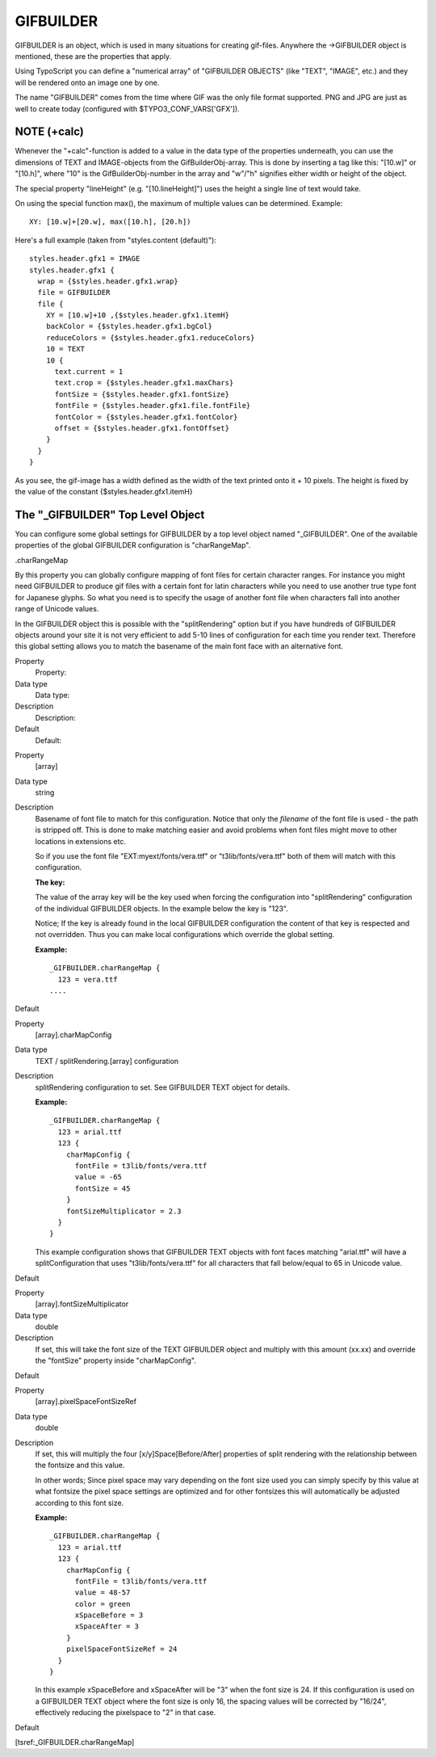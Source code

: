 ﻿

.. ==================================================
.. FOR YOUR INFORMATION
.. --------------------------------------------------
.. -*- coding: utf-8 -*- with BOM.

.. ==================================================
.. DEFINE SOME TEXTROLES
.. --------------------------------------------------
.. role::   underline
.. role::   typoscript(code)
.. role::   ts(typoscript)
   :class:  typoscript
.. role::   php(code)


GIFBUILDER
^^^^^^^^^^

GIFBUILDER is an object, which is used in many situations for creating
gif-files. Anywhere the ->GIFBUILDER object is mentioned, these are
the properties that apply.

Using TypoScript you can define a "numerical array" of "GIFBUILDER
OBJECTS" (like "TEXT", "IMAGE", etc.) and they will be rendered onto
an image one by one.

The name "GIFBUILDER" comes from the time where GIF was the only file
format supported. PNG and JPG are just as well to create today
(configured with $TYPO3\_CONF\_VARS['GFX']).


NOTE (+calc)
""""""""""""

Whenever the "+calc"-function is added to a value in the data type of
the properties underneath, you can use the dimensions of TEXT and
IMAGE-objects from the GifBuilderObj-array. This is done by inserting
a tag like this: "[10.w]" or "[10.h]", where "10" is the
GifBuilderObj-number in the array and "w"/"h" signifies either width
or height of the object.

The special property "lineHeight" (e.g. "[10.lineHeight]") uses the
height a single line of text would take.

On using the special function max(), the maximum of multiple values
can be determined. Example:

::

   XY: [10.w]+[20.w], max([10.h], [20.h])

Here's a full example (taken from "styles.content (default)"):

::

   styles.header.gfx1 = IMAGE
   styles.header.gfx1 {
     wrap = {$styles.header.gfx1.wrap}
     file = GIFBUILDER
     file {
       XY = [10.w]+10 ,{$styles.header.gfx1.itemH}
       backColor = {$styles.header.gfx1.bgCol}
       reduceColors = {$styles.header.gfx1.reduceColors}
       10 = TEXT
       10 {
         text.current = 1
         text.crop = {$styles.header.gfx1.maxChars}
         fontSize = {$styles.header.gfx1.fontSize}
         fontFile = {$styles.header.gfx1.file.fontFile}
         fontColor = {$styles.header.gfx1.fontColor}
         offset = {$styles.header.gfx1.fontOffset}
       }
     }
   }

As you see, the gif-image has a width defined as the width of the text
printed onto it + 10 pixels. The height is fixed by the value of the
constant {$styles.header.gfx1.itemH}


The "\_GIFBUILDER" Top Level Object
"""""""""""""""""""""""""""""""""""

You can configure some global settings for GIFBUILDER by a top level
object named "\_GIFBUILDER". One of the available properties of the
global GIFBUILDER configuration is "charRangeMap".

.charRangeMap

By this property you can globally configure mapping of font files for
certain character ranges. For instance you might need GIFBUILDER to
produce gif files with a certain font for latin characters while you
need to use another true type font for Japanese glyphs. So what you
need is to specify the usage of another font file when characters fall
into another range of Unicode values.

In the GIFBUILDER object this is possible with the "splitRendering"
option but if you have hundreds of GIFBUILDER objects around your site
it is not very efficient to add 5-10 lines of configuration for each
time you render text. Therefore this global setting allows you to
match the basename of the main font face with an alternative font.

.. ### BEGIN~OF~TABLE ###

.. container:: table-row

   Property
         Property:
   
   Data type
         Data type:
   
   Description
         Description:
   
   Default
         Default:


.. container:: table-row

   Property
         [array]
   
   Data type
         string
   
   Description
         Basename of font file to match for this configuration. Notice that
         only the  *filename* of the font file is used - the path is stripped
         off. This is done to make matching easier and avoid problems when font
         files might move to other locations in extensions etc.
         
         So if you use the font file "EXT:myext/fonts/vera.ttf" or
         "t3lib/fonts/vera.ttf" both of them will match with this
         configuration.
         
         **The key:**
         
         The value of the array key will be the key used when forcing the
         configuration into "splitRendering" configuration of the individual
         GIFBUILDER objects. In the example below the key is "123".
         
         Notice; If the key is already found in the local GIFBUILDER
         configuration the content of that key is respected and not overridden.
         Thus you can make local configurations which override the global
         setting.
         
         **Example:**
         
         ::
         
            _GIFBUILDER.charRangeMap {
              123 = vera.ttf
            ....
   
   Default


.. container:: table-row

   Property
         [array].charMapConfig
   
   Data type
         TEXT / splitRendering.[array] configuration
   
   Description
         splitRendering configuration to set. See GIFBUILDER TEXT object for
         details.
         
         **Example:**
         
         ::
         
            _GIFBUILDER.charRangeMap {
              123 = arial.ttf
              123 {
                charMapConfig {
                  fontFile = t3lib/fonts/vera.ttf
                  value = -65
                  fontSize = 45
                }
                fontSizeMultiplicator = 2.3
              }
            }
         
         This example configuration shows that GIFBUILDER TEXT objects with
         font faces matching "arial.ttf" will have a splitConfiguration that
         uses "t3lib/fonts/vera.ttf" for all characters that fall below/equal
         to 65 in Unicode value.
   
   Default


.. container:: table-row

   Property
         [array].fontSizeMultiplicator
   
   Data type
         double
   
   Description
         If set, this will take the font size of the TEXT GIFBUILDER object and
         multiply with this amount (xx.xx) and override the "fontSize" property
         inside "charMapConfig".
   
   Default


.. container:: table-row

   Property
         [array].pixelSpaceFontSizeRef
   
   Data type
         double
   
   Description
         If set, this will multiply the four [x/y]Space[Before/After]
         properties of split rendering with the relationship between the
         fontsize and this value.
         
         In other words; Since pixel space may vary depending on the font size
         used you can simply specify by this value at what fontsize the pixel
         space settings are optimized and for other fontsizes this will
         automatically be adjusted according to this font size.
         
         **Example:**
         
         ::
         
            _GIFBUILDER.charRangeMap {
              123 = arial.ttf
              123 {
                charMapConfig {
                  fontFile = t3lib/fonts/vera.ttf
                  value = 48-57
                  color = green
                  xSpaceBefore = 3
                  xSpaceAfter = 3
                }
                pixelSpaceFontSizeRef = 24
              }
            }
         
         In this example xSpaceBefore and xSpaceAfter will be "3" when the font
         size is 24. If this configuration is used on a GIFBUILDER TEXT object
         where the font size is only 16, the spacing values will be corrected
         by "16/24", effectively reducing the pixelspace to "2" in that case.
   
   Default


.. ###### END~OF~TABLE ######

[tsref:\_GIFBUILDER.charRangeMap]

